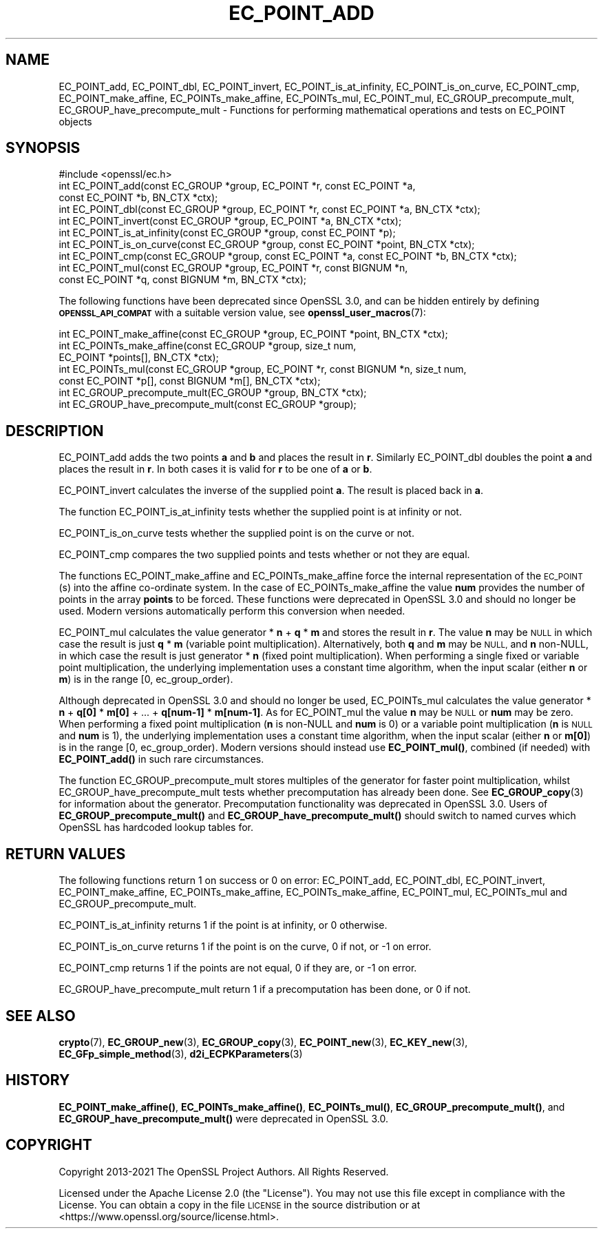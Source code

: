 .\" Automatically generated by Pod::Man 4.14 (Pod::Simple 3.43)
.\"
.\" Standard preamble:
.\" ========================================================================
.de Sp \" Vertical space (when we can't use .PP)
.if t .sp .5v
.if n .sp
..
.de Vb \" Begin verbatim text
.ft CW
.nf
.ne \\$1
..
.de Ve \" End verbatim text
.ft R
.fi
..
.\" Set up some character translations and predefined strings.  \*(-- will
.\" give an unbreakable dash, \*(PI will give pi, \*(L" will give a left
.\" double quote, and \*(R" will give a right double quote.  \*(C+ will
.\" give a nicer C++.  Capital omega is used to do unbreakable dashes and
.\" therefore won't be available.  \*(C` and \*(C' expand to `' in nroff,
.\" nothing in troff, for use with C<>.
.tr \(*W-
.ds C+ C\v'-.1v'\h'-1p'\s-2+\h'-1p'+\s0\v'.1v'\h'-1p'
.ie n \{\
.    ds -- \(*W-
.    ds PI pi
.    if (\n(.H=4u)&(1m=24u) .ds -- \(*W\h'-12u'\(*W\h'-12u'-\" diablo 10 pitch
.    if (\n(.H=4u)&(1m=20u) .ds -- \(*W\h'-12u'\(*W\h'-8u'-\"  diablo 12 pitch
.    ds L" ""
.    ds R" ""
.    ds C` ""
.    ds C' ""
'br\}
.el\{\
.    ds -- \|\(em\|
.    ds PI \(*p
.    ds L" ``
.    ds R" ''
.    ds C`
.    ds C'
'br\}
.\"
.\" Escape single quotes in literal strings from groff's Unicode transform.
.ie \n(.g .ds Aq \(aq
.el       .ds Aq '
.\"
.\" If the F register is >0, we'll generate index entries on stderr for
.\" titles (.TH), headers (.SH), subsections (.SS), items (.Ip), and index
.\" entries marked with X<> in POD.  Of course, you'll have to process the
.\" output yourself in some meaningful fashion.
.\"
.\" Avoid warning from groff about undefined register 'F'.
.de IX
..
.nr rF 0
.if \n(.g .if rF .nr rF 1
.if (\n(rF:(\n(.g==0)) \{\
.    if \nF \{\
.        de IX
.        tm Index:\\$1\t\\n%\t"\\$2"
..
.        if !\nF==2 \{\
.            nr % 0
.            nr F 2
.        \}
.    \}
.\}
.rr rF
.\"
.\" Accent mark definitions (@(#)ms.acc 1.5 88/02/08 SMI; from UCB 4.2).
.\" Fear.  Run.  Save yourself.  No user-serviceable parts.
.    \" fudge factors for nroff and troff
.if n \{\
.    ds #H 0
.    ds #V .8m
.    ds #F .3m
.    ds #[ \f1
.    ds #] \fP
.\}
.if t \{\
.    ds #H ((1u-(\\\\n(.fu%2u))*.13m)
.    ds #V .6m
.    ds #F 0
.    ds #[ \&
.    ds #] \&
.\}
.    \" simple accents for nroff and troff
.if n \{\
.    ds ' \&
.    ds ` \&
.    ds ^ \&
.    ds , \&
.    ds ~ ~
.    ds /
.\}
.if t \{\
.    ds ' \\k:\h'-(\\n(.wu*8/10-\*(#H)'\'\h"|\\n:u"
.    ds ` \\k:\h'-(\\n(.wu*8/10-\*(#H)'\`\h'|\\n:u'
.    ds ^ \\k:\h'-(\\n(.wu*10/11-\*(#H)'^\h'|\\n:u'
.    ds , \\k:\h'-(\\n(.wu*8/10)',\h'|\\n:u'
.    ds ~ \\k:\h'-(\\n(.wu-\*(#H-.1m)'~\h'|\\n:u'
.    ds / \\k:\h'-(\\n(.wu*8/10-\*(#H)'\z\(sl\h'|\\n:u'
.\}
.    \" troff and (daisy-wheel) nroff accents
.ds : \\k:\h'-(\\n(.wu*8/10-\*(#H+.1m+\*(#F)'\v'-\*(#V'\z.\h'.2m+\*(#F'.\h'|\\n:u'\v'\*(#V'
.ds 8 \h'\*(#H'\(*b\h'-\*(#H'
.ds o \\k:\h'-(\\n(.wu+\w'\(de'u-\*(#H)/2u'\v'-.3n'\*(#[\z\(de\v'.3n'\h'|\\n:u'\*(#]
.ds d- \h'\*(#H'\(pd\h'-\w'~'u'\v'-.25m'\f2\(hy\fP\v'.25m'\h'-\*(#H'
.ds D- D\\k:\h'-\w'D'u'\v'-.11m'\z\(hy\v'.11m'\h'|\\n:u'
.ds th \*(#[\v'.3m'\s+1I\s-1\v'-.3m'\h'-(\w'I'u*2/3)'\s-1o\s+1\*(#]
.ds Th \*(#[\s+2I\s-2\h'-\w'I'u*3/5'\v'-.3m'o\v'.3m'\*(#]
.ds ae a\h'-(\w'a'u*4/10)'e
.ds Ae A\h'-(\w'A'u*4/10)'E
.    \" corrections for vroff
.if v .ds ~ \\k:\h'-(\\n(.wu*9/10-\*(#H)'\s-2\u~\d\s+2\h'|\\n:u'
.if v .ds ^ \\k:\h'-(\\n(.wu*10/11-\*(#H)'\v'-.4m'^\v'.4m'\h'|\\n:u'
.    \" for low resolution devices (crt and lpr)
.if \n(.H>23 .if \n(.V>19 \
\{\
.    ds : e
.    ds 8 ss
.    ds o a
.    ds d- d\h'-1'\(ga
.    ds D- D\h'-1'\(hy
.    ds th \o'bp'
.    ds Th \o'LP'
.    ds ae ae
.    ds Ae AE
.\}
.rm #[ #] #H #V #F C
.\" ========================================================================
.\"
.IX Title "EC_POINT_ADD 3ssl"
.TH EC_POINT_ADD 3ssl "2022-07-05" "3.0.5" "OpenSSL"
.\" For nroff, turn off justification.  Always turn off hyphenation; it makes
.\" way too many mistakes in technical documents.
.if n .ad l
.nh
.SH "NAME"
EC_POINT_add, EC_POINT_dbl, EC_POINT_invert, EC_POINT_is_at_infinity, EC_POINT_is_on_curve, EC_POINT_cmp, EC_POINT_make_affine, EC_POINTs_make_affine, EC_POINTs_mul, EC_POINT_mul, EC_GROUP_precompute_mult, EC_GROUP_have_precompute_mult \- Functions for performing mathematical operations and tests on EC_POINT objects
.SH "SYNOPSIS"
.IX Header "SYNOPSIS"
.Vb 1
\& #include <openssl/ec.h>
\&
\& int EC_POINT_add(const EC_GROUP *group, EC_POINT *r, const EC_POINT *a,
\&                  const EC_POINT *b, BN_CTX *ctx);
\& int EC_POINT_dbl(const EC_GROUP *group, EC_POINT *r, const EC_POINT *a, BN_CTX *ctx);
\& int EC_POINT_invert(const EC_GROUP *group, EC_POINT *a, BN_CTX *ctx);
\& int EC_POINT_is_at_infinity(const EC_GROUP *group, const EC_POINT *p);
\& int EC_POINT_is_on_curve(const EC_GROUP *group, const EC_POINT *point, BN_CTX *ctx);
\& int EC_POINT_cmp(const EC_GROUP *group, const EC_POINT *a, const EC_POINT *b, BN_CTX *ctx);
\& int EC_POINT_mul(const EC_GROUP *group, EC_POINT *r, const BIGNUM *n,
\&                  const EC_POINT *q, const BIGNUM *m, BN_CTX *ctx);
.Ve
.PP
The following functions have been deprecated since OpenSSL 3.0, and can be
hidden entirely by defining \fB\s-1OPENSSL_API_COMPAT\s0\fR with a suitable version value,
see \fBopenssl_user_macros\fR\|(7):
.PP
.Vb 7
\& int EC_POINT_make_affine(const EC_GROUP *group, EC_POINT *point, BN_CTX *ctx);
\& int EC_POINTs_make_affine(const EC_GROUP *group, size_t num,
\&                           EC_POINT *points[], BN_CTX *ctx);
\& int EC_POINTs_mul(const EC_GROUP *group, EC_POINT *r, const BIGNUM *n, size_t num,
\&                   const EC_POINT *p[], const BIGNUM *m[], BN_CTX *ctx);
\& int EC_GROUP_precompute_mult(EC_GROUP *group, BN_CTX *ctx);
\& int EC_GROUP_have_precompute_mult(const EC_GROUP *group);
.Ve
.SH "DESCRIPTION"
.IX Header "DESCRIPTION"
EC_POINT_add adds the two points \fBa\fR and \fBb\fR and places the result in \fBr\fR. Similarly EC_POINT_dbl doubles the point \fBa\fR and places the
result in \fBr\fR. In both cases it is valid for \fBr\fR to be one of \fBa\fR or \fBb\fR.
.PP
EC_POINT_invert calculates the inverse of the supplied point \fBa\fR. The result is placed back in \fBa\fR.
.PP
The function EC_POINT_is_at_infinity tests whether the supplied point is at infinity or not.
.PP
EC_POINT_is_on_curve tests whether the supplied point is on the curve or not.
.PP
EC_POINT_cmp compares the two supplied points and tests whether or not they are equal.
.PP
The functions EC_POINT_make_affine and EC_POINTs_make_affine force the internal representation of the \s-1EC_POINT\s0(s) into the affine
co-ordinate system. In the case of EC_POINTs_make_affine the value \fBnum\fR provides the number of points in the array \fBpoints\fR to be
forced. These functions were deprecated in OpenSSL 3.0 and should no longer be used.
Modern versions automatically perform this conversion when needed.
.PP
EC_POINT_mul calculates the value generator * \fBn\fR + \fBq\fR * \fBm\fR and stores the result in \fBr\fR.
The value \fBn\fR may be \s-1NULL\s0 in which case the result is just \fBq\fR * \fBm\fR (variable point multiplication). Alternatively, both \fBq\fR and \fBm\fR may be \s-1NULL,\s0 and \fBn\fR non-NULL, in which case the result is just generator * \fBn\fR (fixed point multiplication).
When performing a single fixed or variable point multiplication, the underlying implementation uses a constant time algorithm, when the input scalar (either \fBn\fR or \fBm\fR) is in the range [0, ec_group_order).
.PP
Although deprecated in OpenSSL 3.0 and should no longer be used,
EC_POINTs_mul calculates the value generator * \fBn\fR + \fBq[0]\fR * \fBm[0]\fR + ... + \fBq[num\-1]\fR * \fBm[num\-1]\fR. As for EC_POINT_mul the value \fBn\fR may be \s-1NULL\s0 or \fBnum\fR may be zero.
When performing a fixed point multiplication (\fBn\fR is non-NULL and \fBnum\fR is 0) or a variable point multiplication (\fBn\fR is \s-1NULL\s0 and \fBnum\fR is 1), the underlying implementation uses a constant time algorithm, when the input scalar (either \fBn\fR or \fBm[0]\fR) is in the range [0, ec_group_order).
Modern versions should instead use \fBEC_POINT_mul()\fR, combined (if needed) with \fBEC_POINT_add()\fR in such rare circumstances.
.PP
The function EC_GROUP_precompute_mult stores multiples of the generator for faster point multiplication, whilst
EC_GROUP_have_precompute_mult tests whether precomputation has already been done. See \fBEC_GROUP_copy\fR\|(3) for information
about the generator. Precomputation functionality was deprecated in OpenSSL 3.0.
Users of \fBEC_GROUP_precompute_mult()\fR and \fBEC_GROUP_have_precompute_mult()\fR should
switch to named curves which OpenSSL has hardcoded lookup tables for.
.SH "RETURN VALUES"
.IX Header "RETURN VALUES"
The following functions return 1 on success or 0 on error: EC_POINT_add, EC_POINT_dbl, EC_POINT_invert, EC_POINT_make_affine,
EC_POINTs_make_affine, EC_POINTs_make_affine, EC_POINT_mul, EC_POINTs_mul and EC_GROUP_precompute_mult.
.PP
EC_POINT_is_at_infinity returns 1 if the point is at infinity, or 0 otherwise.
.PP
EC_POINT_is_on_curve returns 1 if the point is on the curve, 0 if not, or \-1 on error.
.PP
EC_POINT_cmp returns 1 if the points are not equal, 0 if they are, or \-1 on error.
.PP
EC_GROUP_have_precompute_mult return 1 if a precomputation has been done, or 0 if not.
.SH "SEE ALSO"
.IX Header "SEE ALSO"
\&\fBcrypto\fR\|(7), \fBEC_GROUP_new\fR\|(3), \fBEC_GROUP_copy\fR\|(3),
\&\fBEC_POINT_new\fR\|(3), \fBEC_KEY_new\fR\|(3),
\&\fBEC_GFp_simple_method\fR\|(3), \fBd2i_ECPKParameters\fR\|(3)
.SH "HISTORY"
.IX Header "HISTORY"
\&\fBEC_POINT_make_affine()\fR, \fBEC_POINTs_make_affine()\fR, \fBEC_POINTs_mul()\fR,
\&\fBEC_GROUP_precompute_mult()\fR, and \fBEC_GROUP_have_precompute_mult()\fR
were deprecated in OpenSSL 3.0.
.SH "COPYRIGHT"
.IX Header "COPYRIGHT"
Copyright 2013\-2021 The OpenSSL Project Authors. All Rights Reserved.
.PP
Licensed under the Apache License 2.0 (the \*(L"License\*(R").  You may not use
this file except in compliance with the License.  You can obtain a copy
in the file \s-1LICENSE\s0 in the source distribution or at
<https://www.openssl.org/source/license.html>.
